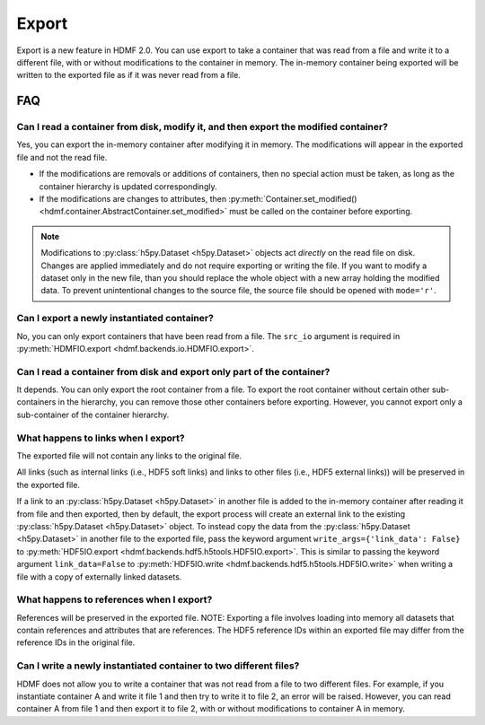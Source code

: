 Export
======

Export is a new feature in HDMF 2.0. You can use export to take a container that was read from a file and write it to
a different file, with or without modifications to the container in memory.
The in-memory container being exported will be written to the exported file as if it was never read from a file.

FAQ
---

Can I read a container from disk, modify it, and then export the modified container?
^^^^^^^^^^^^^^^^^^^^^^^^^^^^^^^^^^^^^^^^^^^^^^^^^^^^^^^^^^^^^^^^^^^^^^^^^^^^^^^^^^^^
Yes, you can export the in-memory container after modifying it in memory. The modifications will appear in the exported
file and not the read file.

- If the modifications are removals or additions of containers, then no special action must be taken, as long as the
  container hierarchy is updated correspondingly.
- If the modifications are changes to attributes, then
  :py:meth:`Container.set_modified() <hdmf.container.AbstractContainer.set_modified>` must be called
  on the container before exporting.

.. note::

  Modifications to :py:class:`h5py.Dataset <h5py.Dataset>` objects act *directly* on the read file on disk.
  Changes are applied immediately and do not require exporting or writing the file. If you want to modify a dataset only in the new file, than you should replace the whole object with a new array holding the modified data. To prevent unintentional changes to the source file, the source file should be opened with ``mode='r'``.

Can I export a newly instantiated container?
^^^^^^^^^^^^^^^^^^^^^^^^^^^^^^^^^^^^^^^^^^^^^^^^^^^^^^^^^^^^^^^^^^^^^^^^^^^^^^^^^^^^
No, you can only export containers that have been read from a file. The ``src_io`` argument is required in
:py:meth:`HDMFIO.export <hdmf.backends.io.HDMFIO.export>`.

Can I read a container from disk and export only part of the container?
^^^^^^^^^^^^^^^^^^^^^^^^^^^^^^^^^^^^^^^^^^^^^^^^^^^^^^^^^^^^^^^^^^^^^^^^^^^^^^^^^^^^
It depends. You can only export the root container from a file. To export the root container without certain other
sub-containers in the hierarchy, you can remove those other containers before exporting. However, you cannot export
only a sub-container of the container hierarchy.

What happens to links when I export?
^^^^^^^^^^^^^^^^^^^^^^^^^^^^^^^^^^^^^^^^^^^^^^^^^^^^^^^^^^^^^^^^^^^^^^^^^^^^^^^^^^^^
The exported file will not contain any links to the original file.

All links (such as internal links (i.e., HDF5 soft links) and links to other files (i.e., HDF5 external links))
will be preserved in the exported file.

If a link to an :py:class:`h5py.Dataset <h5py.Dataset>` in another file is added to the in-memory container after
reading it from file and then exported, then by default, the export process will create an external link to the
existing :py:class:`h5py.Dataset <h5py.Dataset>` object. To instead copy the data from the
:py:class:`h5py.Dataset <h5py.Dataset>` in another
file to the exported file, pass the keyword argument ``write_args={'link_data': False}`` to
:py:meth:`HDF5IO.export <hdmf.backends.hdf5.h5tools.HDF5IO.export>`. This is similar to passing the keyword argument
``link_data=False`` to :py:meth:`HDF5IO.write <hdmf.backends.hdf5.h5tools.HDF5IO.write>` when writing a file with a
copy of externally linked datasets.

What happens to references when I export?
^^^^^^^^^^^^^^^^^^^^^^^^^^^^^^^^^^^^^^^^^^^^^^^^^^^^^^^^^^^^^^^^^^^^^^^^^^^^^^^^^^^^
References will be preserved in the exported file.
NOTE: Exporting a file involves loading into memory all datasets that contain references and attributes that are
references. The HDF5 reference IDs within an exported file may differ from the reference IDs in the original file.

Can I write a newly instantiated container to two different files?
^^^^^^^^^^^^^^^^^^^^^^^^^^^^^^^^^^^^^^^^^^^^^^^^^^^^^^^^^^^^^^^^^^^^^^^^^^^^^^^^^^^^
HDMF does not allow you to write a container that was not read from a file to two different files. For example, if you
instantiate container A and write it file 1 and then try to write it to file 2, an error will be raised. However, you
can read container A from file 1 and then export it to file 2, with or without modifications to container A in
memory.
